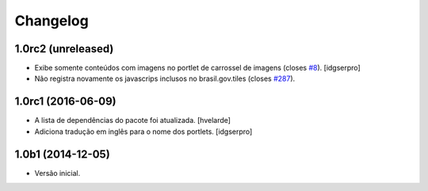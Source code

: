 Changelog
=========

1.0rc2 (unreleased)
-------------------

- Exibe somente conteúdos com imagens no portlet de carrossel de imagens (closes `#8`_).
  [idgserpro]
- Não registra novamente os javascrips inclusos no brasil.gov.tiles (closes `#287`_).


1.0rc1 (2016-06-09)
-------------------

- A lista de dependências do pacote foi atualizada.
  [hvelarde]

- Adiciona tradução em inglês para o nome dos portlets. [idgserpro]


1.0b1 (2014-12-05)
------------------

- Versão inicial.


.. _`#8`: https://github.com/plonegovbr/brasil.gov.portlets/issues/8
.. _`#287`: https://github.com/plonegovbr/brasil.gov.portal/issues/287